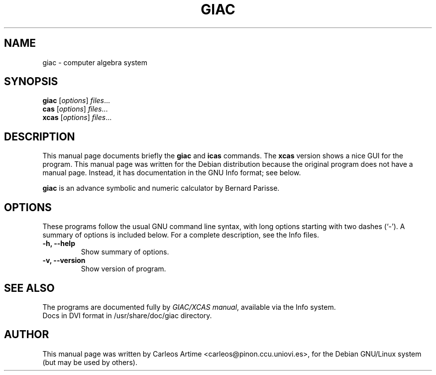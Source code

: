 .\"                                      Hey, EMACS: -*- nroff -*-
.\" First parameter, NAME, should be all caps
.\" Second parameter, SECTION, should be 1-8, maybe w/ subsection
.\" other parameters are allowed: see man(7), man(1)
.TH GIAC 1 "July 26, 2002"
.\" Please adjust this date whenever revising the manpage.
.\"
.\" Some roff macros, for reference:
.\" .nh        disable hyphenation
.\" .hy        enable hyphenation
.\" .ad l      left justify
.\" .ad b      justify to both left and right margins
.\" .nf        disable filling
.\" .fi        enable filling
.\" .br        insert line break
.\" .sp <n>    insert n+1 empty lines
.\" for manpage-specific macros, see man(7)
.SH NAME
giac \- computer algebra system
.SH SYNOPSIS
.B giac
.RI [ options ] " files" ...
.br
.B cas
.RI [ options ] " files" ...
.br
.B xcas
.RI [ options ] " files" ...
.SH DESCRIPTION
This manual page documents briefly the
.B giac
and
.B icas
commands. The
.B xcas
version shows a nice GUI for the program.
This manual page was written for the Debian distribution
because the original program does not have a manual page.
Instead, it has documentation in the GNU Info format; see below.
.PP
.\" TeX users may be more comfortable with the \fB<whatever>\fP and
.\" \fI<whatever>\fP escape sequences to invode bold face and italics, 
.\" respectively.
\fBgiac\fP is an advance symbolic and numeric calculator by
Bernard Parisse. 
.SH OPTIONS
These programs follow the usual GNU command line syntax, with long
options starting with two dashes (`-').
A summary of options is included below.
For a complete description, see the Info files.
.TP
.B \-h, \-\-help
Show summary of options.
.TP
.B \-v, \-\-version
Show version of program.
.SH SEE ALSO
The programs are documented fully by
.IR "GIAC/XCAS manual" ,
available via the Info system.
.br
Docs in DVI format in /usr/share/doc/giac directory.
.SH AUTHOR
This manual page was written by Carleos Artime <carleos@pinon.ccu.uniovi.es>,
for the Debian GNU/Linux system (but may be used by others).
